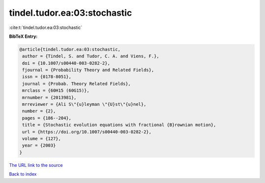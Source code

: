 tindel.tudor.ea:03:stochastic
=============================

:cite:t:`tindel.tudor.ea:03:stochastic`

**BibTeX Entry:**

.. code-block:: bibtex

   @article{tindel.tudor.ea:03:stochastic,
    author = {Tindel, S. and Tudor, C. A. and Viens, F.},
    doi = {10.1007/s00440-003-0282-2},
    fjournal = {Probability Theory and Related Fields},
    issn = {0178-8051},
    journal = {Probab. Theory Related Fields},
    mrclass = {60H15 (60G15)},
    mrnumber = {2013981},
    mrreviewer = {Ali S\"{u}leyman \"{U}st\"{u}nel},
    number = {2},
    pages = {186--204},
    title = {Stochastic evolution equations with fractional {B}rownian motion},
    url = {https://doi.org/10.1007/s00440-003-0282-2},
    volume = {127},
    year = {2003}
   }
`The URL link to the source <ttps://doi.org/10.1007/s00440-003-0282-2}>`_


`Back to index <../By-Cite-Keys.html>`_
